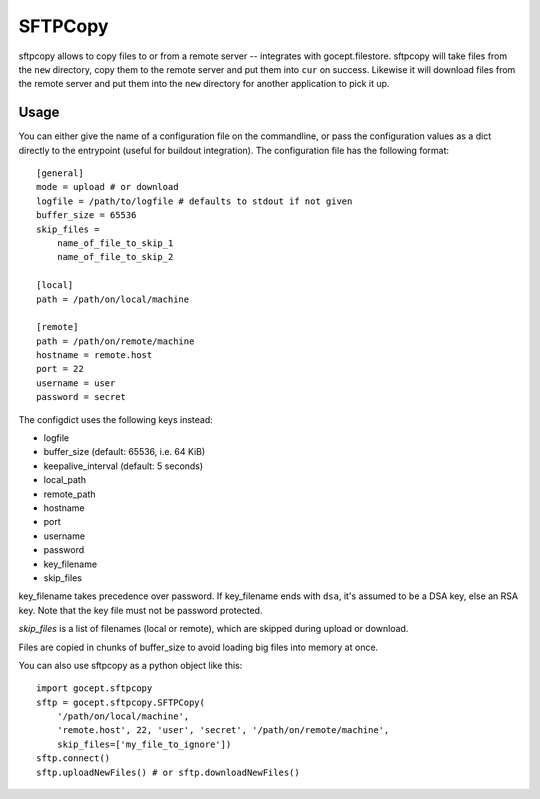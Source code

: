 ========
SFTPCopy
========

sftpcopy allows to copy files to or from a remote server -- integrates with
gocept.filestore. sftpcopy will take files from the ``new`` directory, copy
them to the remote server and put them into ``cur`` on success. Likewise it will
download files from the remote server and put them into the ``new``
directory for another application to pick it up.

Usage
=====

You can either give the name of a configuration file on the commandline, or
pass the configuration values as a dict directly to the entrypoint (useful for
buildout integration). The configuration file has the following format::

    [general]
    mode = upload # or download
    logfile = /path/to/logfile # defaults to stdout if not given
    buffer_size = 65536
    skip_files =
        name_of_file_to_skip_1
        name_of_file_to_skip_2

    [local]
    path = /path/on/local/machine

    [remote]
    path = /path/on/remote/machine
    hostname = remote.host
    port = 22
    username = user
    password = secret

The configdict uses the following keys instead:

- logfile
- buffer_size (default: 65536, i.e. 64 KiB)
- keepalive_interval (default: 5 seconds)
- local_path
- remote_path
- hostname
- port
- username
- password
- key_filename
- skip_files

key_filename takes precedence over password. If key_filename ends with ``dsa``,
it's assumed to be a DSA key, else an RSA key. Note that the key file must not
be password protected.

`skip_files` is a list of filenames (local or remote), which are skipped during
upload or download.

Files are copied in chunks of buffer_size to avoid loading big files into
memory at once.

You can also use sftpcopy as a python object like this::

    import gocept.sftpcopy
    sftp = gocept.sftpcopy.SFTPCopy(
        '/path/on/local/machine',
        'remote.host', 22, 'user', 'secret', '/path/on/remote/machine',
        skip_files=['my_file_to_ignore'])
    sftp.connect()
    sftp.uploadNewFiles() # or sftp.downloadNewFiles()
